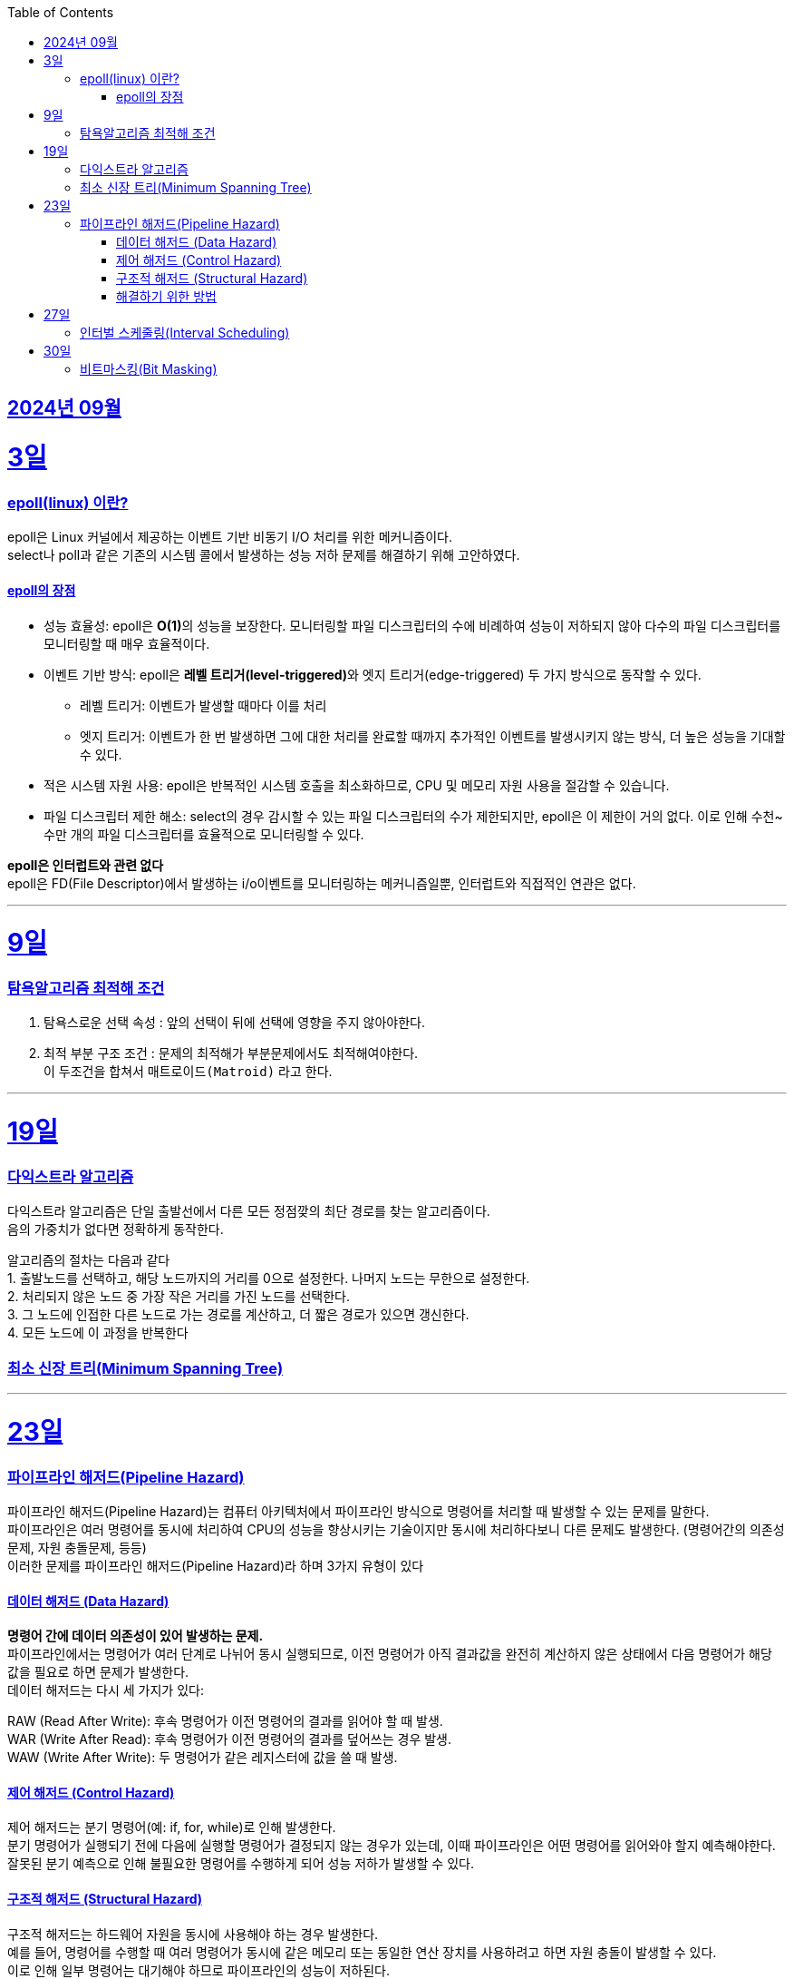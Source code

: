 // Metadata:
:description: Week I Learnt
:keywords: study, til, lwil
// Settings:
:doctype: book
:toc: left
:toclevels: 4
:sectlinks:
:icons: font
:hardbreaks:


[[section-202409]]
== 2024년 09월

[[section-202409-3일]]
3일
===
### epoll(linux) 이란?

epoll은 Linux 커널에서 제공하는 이벤트 기반 비동기 I/O 처리를 위한 메커니즘이다.
select나 poll과 같은 기존의 시스템 콜에서 발생하는 성능 저하 문제를 해결하기 위해 고안하였다.

#### epoll의 장점
* 성능 효율성: epoll은 **O(1)**의 성능을 보장한다. 모니터링할 파일 디스크립터의 수에 비례하여 성능이 저하되지 않아 다수의 파일 디스크립터를 모니터링할 때 매우 효율적이다.
* 이벤트 기반 방식: epoll은 **레벨 트리거(level-triggered)**와 엣지 트리거(edge-triggered) 두 가지 방식으로 동작할 수 있다.
** 레벨 트리거: 이벤트가 발생할 때마다 이를 처리
** 엣지 트리거: 이벤트가 한 번 발생하면 그에 대한 처리를 완료할 때까지 추가적인 이벤트를 발생시키지 않는 방식, 더 높은 성능을 기대할 수 있다.
* 적은 시스템 자원 사용: epoll은 반복적인 시스템 호출을 최소화하므로, CPU 및 메모리 자원 사용을 절감할 수 있습니다.
* 파일 디스크립터 제한 해소: select의 경우 감시할 수 있는 파일 디스크립터의 수가 제한되지만, epoll은 이 제한이 거의 없다. 이로 인해 수천~수만 개의 파일 디스크립터를 효율적으로 모니터링할 수 있다.

**epoll은 인터럽트와 관련 없다**
epoll은 FD(File Descriptor)에서 발생하는 i/o이벤트를 모니터링하는 메커니즘일뿐, 인터럽트와 직접적인 연관은 없다.


---

[[section-202409-9일]]
9일
===
### 탐욕알고리즘 최적해 조건
1. 탐욕스로운 선택 속성 : 앞의 선택이 뒤에 선택에 영향을 주지 않아야한다.
2. 최적 부분 구조 조건 : 문제의 최적해가 부분문제에서도 최적해여야한다.
이 두조건을 합쳐서 `매트로이드(Matroid)` 라고 한다.

---

[[section-202409-19일]]
19일
===
### 다익스트라 알고리즘
다익스트라 알고리즘은 단일 출발선에서 다른 모든 정점깢의 최단 경로를 찾는 알고리즘이다.
음의 가중치가 없다면 정확하게 동작한다.

알고리즘의 절차는 다음과 같다
1. 출발노드를 선택하고, 해당 노드까지의 거리를 0으로 설정한다. 나머지 노드는 무한으로 설정한다.
2. 처리되지 않은 노드 중 가장 작은 거리를 가진 노드를 선택한다.
3. 그 노드에 인접한 다른 노드로 가는 경로를 계산하고, 더 짧은 경로가 있으면 갱신한다.
4. 모든 노드에 이 과정을 반복한다


### 최소 신장 트리(Minimum Spanning Tree)


---

[[section-202409-23일]]
23일
===
### 파이프라인 해저드(Pipeline Hazard)
파이프라인 해저드(Pipeline Hazard)는 컴퓨터 아키텍처에서 파이프라인 방식으로 명령어를 처리할 때 발생할 수 있는 문제를 말한다.
파이프라인은 여러 명령어를 동시에 처리하여 CPU의 성능을 향상시키는 기술이지만 동시에 처리하다보니 다른 문제도 발생한다. (명령어간의 의존성문제, 자원 충돌문제, 등등)
이러한 문제를 파이프라인 해저드(Pipeline Hazard)라 하며 3가지 유형이 있다

#### 데이터 해저드 (Data Hazard)
*명령어 간에 데이터 의존성이 있어 발생하는 문제.* 
파이프라인에서는 명령어가 여러 단계로 나뉘어 동시 실행되므로, 이전 명령어가 아직 결과값을 완전히 계산하지 않은 상태에서 다음 명령어가 해당 값을 필요로 하면 문제가 발생한다.
데이터 해저드는 다시 세 가지가 있다:

RAW (Read After Write): 후속 명령어가 이전 명령어의 결과를 읽어야 할 때 발생.
WAR (Write After Read): 후속 명령어가 이전 명령어의 결과를 덮어쓰는 경우 발생.
WAW (Write After Write): 두 명령어가 같은 레지스터에 값을 쓸 때 발생.

#### 제어 해저드 (Control Hazard)
제어 해저드는 분기 명령어(예: if, for, while)로 인해 발생한다. 
분기 명령어가 실행되기 전에 다음에 실행할 명령어가 결정되지 않는 경우가 있는데, 이때 파이프라인은 어떤 명령어를 읽어와야 할지 예측해야한다. 
잘못된 분기 예측으로 인해 불필요한 명령어를 수행하게 되어 성능 저하가 발생할 수 있다.

#### 구조적 해저드 (Structural Hazard)
구조적 해저드는 하드웨어 자원을 동시에 사용해야 하는 경우 발생한다. 
예를 들어, 명령어를 수행할 때 여러 명령어가 동시에 같은 메모리 또는 동일한 연산 장치를 사용하려고 하면 자원 충돌이 발생할 수 있다. 
이로 인해 일부 명령어는 대기해야 하므로 파이프라인의 성능이 저하된다.

#### 해결하기 위한 방법
* 버블 삽입 (Bubble Insertion): 해저드가 발생할 경우 특정 단계에서 파이프라인을 잠시 멈추고 다음 명령어가 실행될 수 있도록 하는 방법.
* 포워딩 (Forwarding): 데이터 해저드를 해결하기 위해 이전 명령어의 결과값을 바로 다음 명령어로 전달하는 방식.
* 분기 예측 (Branch Prediction): 제어 해저드를 해결하기 위해 분기 명령어의 실행 결과를 예측하여 예측한 경로의 명령어를 미리 실행하는 방법.
* 파이프라인 인터리빙 (Pipeline Interleaving): 구조적 해저드를 줄이기 위해 여러 파이프라인을 병렬로 사용하는 방법.


---

[[section-202409-27일]]
27일
===
### 인터벌 스케줄링(Interval Scheduling)

인터벌 스케줄링(Interval Scheduling)은 주어진 시간 간격(interval)들이 겹치지 않도록 최대한 많은 개수를 선택하는 알고리즘이다. 
주요 목표는 일정 시간대에 여러 작업이나 이벤트가 있을 때, 최대한 많은 작업을 효율적으로 배치하여 처리하는 것이다.

**탐욕 알고리즘**(greedy algorithm)을 이용하여, 시작 시간과 종료 시간이 주어진 작업들 중 종료 시간이 가장 빠른 작업을 선택하는 방식이 대표적이다. 
이 과정을 반복하면서 서로 겹치지 않는 작업을 최대한 많이 선택할 수 있다. 

예를 들어, 각 작업이 A, B, C, D로 주어지고 그 작업들의 종료 시간이 빠른 순서대로 정렬하여 선택하는 것이 간단한 해결 방식이다.

---

[[section-202409-30일]]
30일
===
### 비트마스킹(Bit Masking)

AND연산 : 전부다 1이면 1, (ex a & b) 
OR연산 : 하나라도 1이면 1, (ex a | b) 
XOR연산 : 입력에서 1의 갯수가 홀수이면 출력이 1이다, (ex a ^ b)
NOT연산 : 비트를 반전시킨다, (ex ~0101 = 1010)
비트시프트 연산 : 
- 왼쪽 시프트: 0110 << 1 = 1100 → 비트를 왼쪽으로 이동
- 오른쪽 시프트: 0110 >> 1 = 0011 → 비트를 오른쪽으로 이동





